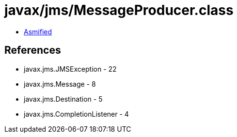 = javax/jms/MessageProducer.class

 - link:MessageProducer-asmified.java[Asmified]

== References

 - javax.jms.JMSException - 22
 - javax.jms.Message - 8
 - javax.jms.Destination - 5
 - javax.jms.CompletionListener - 4
